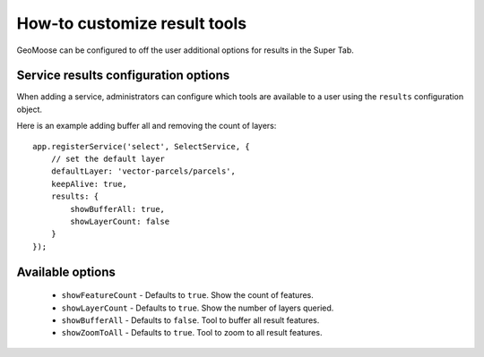 How-to customize result tools
#############################

GeoMoose can be configured to off the user additional
options for results in the Super Tab.

Service results configuration options
-------------------------------------

When adding a service, administrators can configure which tools
are available to a user using the ``results`` configuration object.

Here is an example adding buffer all and removing the count
of layers:

::

    app.registerService('select', SelectService, {
        // set the default layer
        defaultLayer: 'vector-parcels/parcels',
        keepAlive: true,
        results: {
            showBufferAll: true,
            showLayerCount: false
        }
    });

Available options
-----------------

  * ``showFeatureCount`` - Defaults to ``true``. Show the count of features.
  * ``showLayerCount`` - Defaults to ``true``. Show the number of layers queried.
  * ``showBufferAll`` - Defaults to ``false``. Tool to buffer all result features.
  * ``showZoomToAll`` - Defaults to ``true``. Tool to zoom to all result features.

